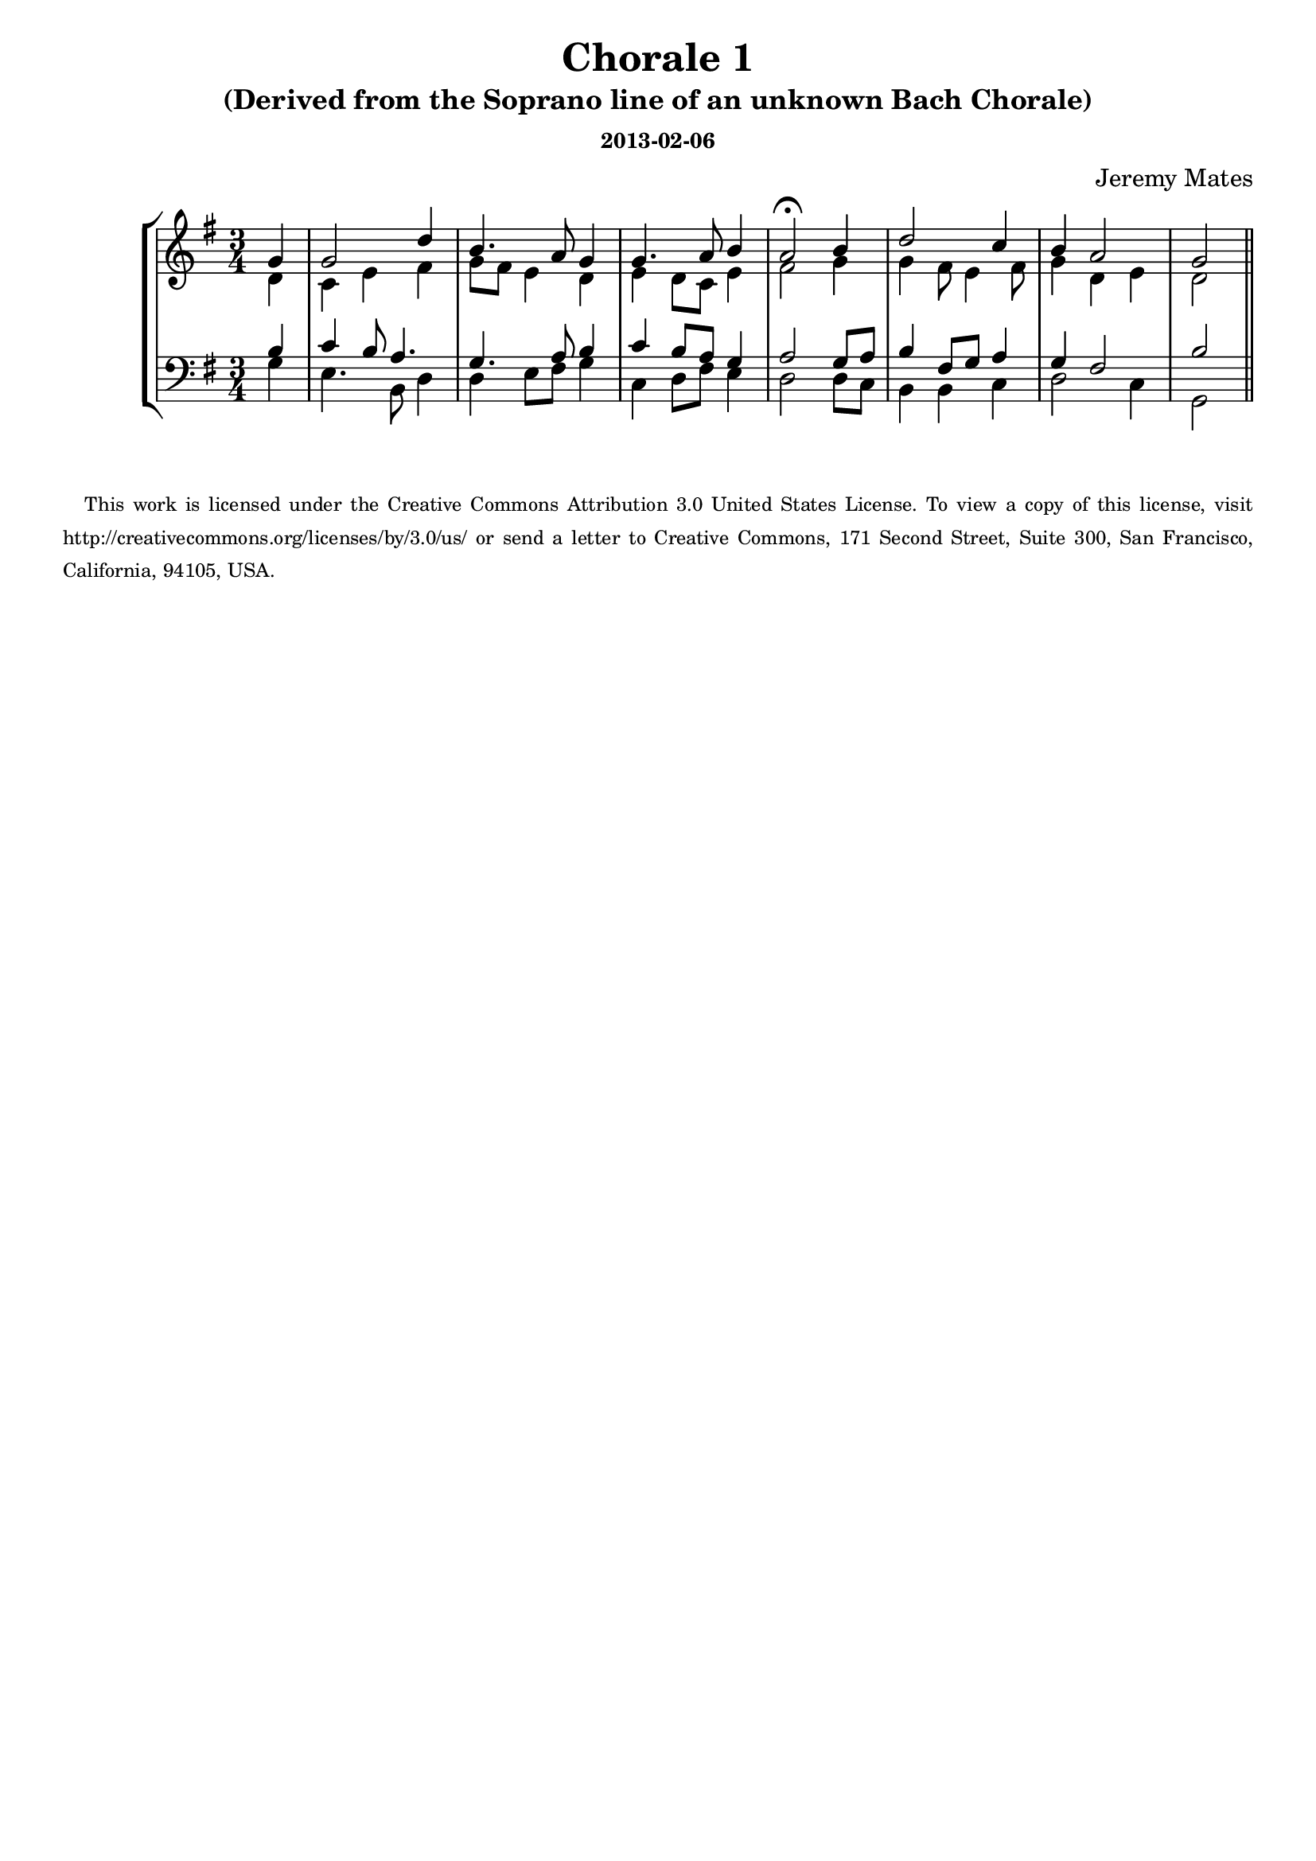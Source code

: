 % Harmonization practice from Bach chorale upper voice - SATB version

\version "2.14.0"

#(define-markup-list-command (paragraph layout props args) (markup-list?)
 (interpret-markup-list layout props
   (make-justified-lines-markup-list (cons (make-hspace-markup 2) args))))

\header {
  title = "Chorale 1"
  composer = "Jeremy Mates"
  subtitle = "(Derived from the Soprano line of an unknown Bach Chorale)"
  subsubtitle = "2013-02-06"
  tagline = #f
}

sop = \relative b' {
  \set Score.tempoHideNote = ##t
  \tempo 4=76
  \stemUp
  \time 3/4

  \partial 4 g
  g2 d'4
  b4. a8 g4
  g4. a8 \tempo 4=68 b4
  \tempo 4=56
  a2\fermata \tempo 4=76 b4
  d2 c4
  b4 \tempo 4=68 a2
  \tempo 4=54
  g2

  \bar "||"
}

alto = \relative e' {
  \stemDown

  \partial 4 d4
  c4 e fis
  g8 fis e4 d
  e4 d8 c e4
  fis2 g4
  g4 fis8 e4 fis8
  g4 d4 e
  d2
}

tenor = \relative g {
  \stemUp

  \partial 4 b4
  c4 b8 a4.
  g4. a8 b4
  c4 b8 a g4
  a2 g8 a
  b4 fis8 g8 a4
  g4 fis2
  b2
}

bass = \relative g {
  \stemDown
  \override Voice.TextScript #'font-size = #-4

  \partial 4 g4
  e4. b8 d4
  d4 e8 fis g4
  c,4 d8 fis8 e4
  d2 d8 c
  b4 b c
  d2 c4
  g2

  \bar "||"
}

\score {
  \new StaffGroup <<
    \new Staff <<
      \clef treble
      \key g \major
      \new Voice = "sop" \sop
      \new Voice = "alto" \alto
    >>
    \new Staff <<
      \clef bass
      \key g \major
      \new Voice = "tenor" \tenor
      \new Voice = "bass" \bass
    >>
  >>
  \layout { }
}

\score {
  \new StaffGroup <<
    \set Score.midiChannelMapping = #'staff
    \new Staff <<
     \set Staff.midiInstrument = #"church organ"
      % plus a plagal cadence in the MIDI for fun
      \new Voice = "sop" {
        \sop
        \relative g' { \tempo 4=46 g2 \tempo 4=36 g r2 }
      }
    >>
    \new Staff <<
      \set Staff.midiInstrument = #"church organ"
      \new Voice = "alto" { \alto \relative d' { e2 d r2 } }
    >>
    \new Staff <<
      \set Staff.midiInstrument = #"church organ"
      \new Voice = "tenor" { \tenor \relative b { c2 b r2 } }
    >>
    \new Staff <<
      \set Staff.midiInstrument = #"church organ"
      \new Voice = "bass" { \bass \relative c { c2 g r2 } }
    >>
  >>
  \midi { }
}

  \markuplist { \paragraph { \tiny     {
This work is licensed under the Creative Commons Attribution 3.0 United
States License. To view a copy of this license, visit
http://creativecommons.org/licenses/by/3.0/us/ or send a letter to
Creative Commons, 171 Second Street, Suite 300, San Francisco,
California, 94105, USA.
} } }
